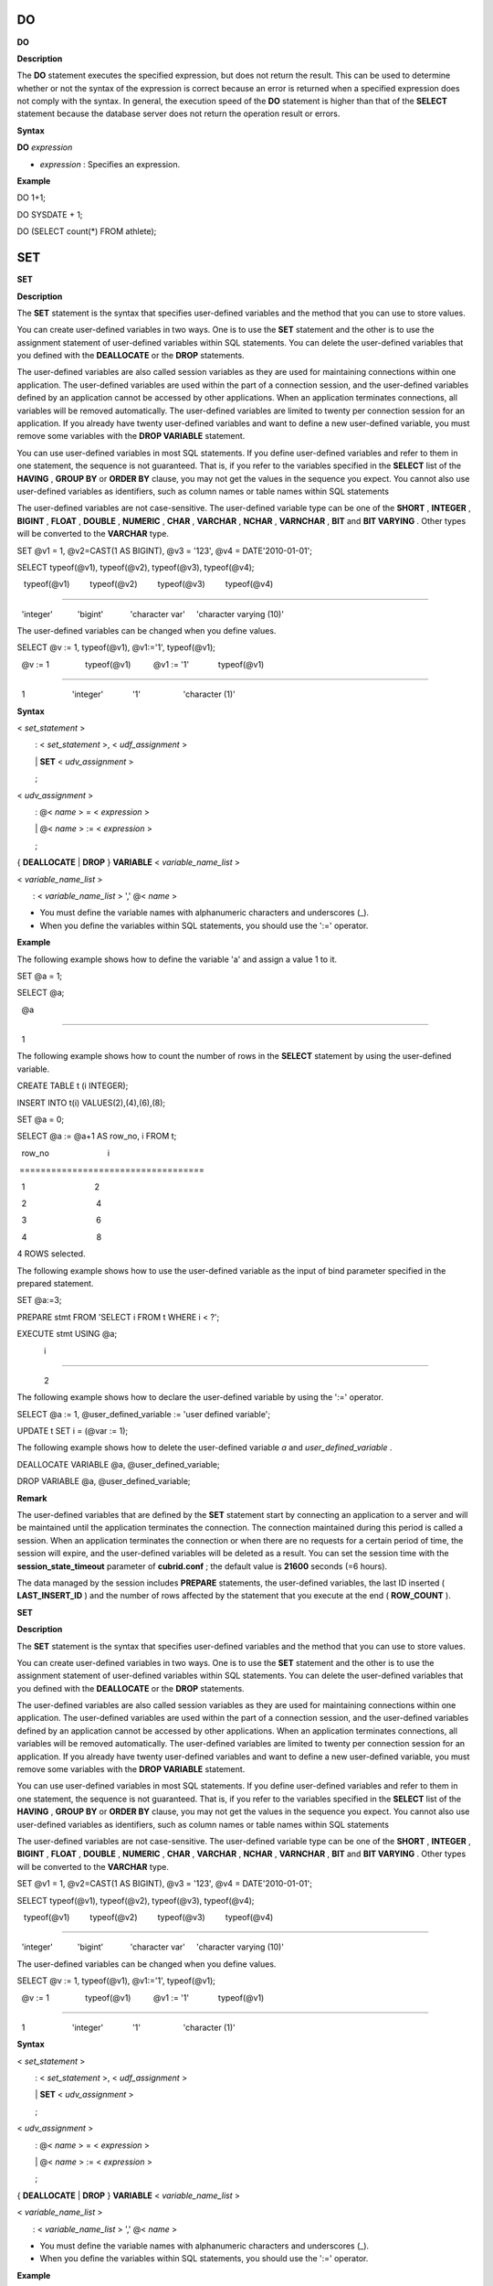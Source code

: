 **
DO
**


**DO**

**Description**

The
**DO**
statement executes the specified expression, but does not return the result. This can be used to determine whether or not the syntax of the expression is correct because an error is returned when a specified expression does not comply with the syntax. In general, the execution speed of the
**DO**
statement is higher than that of the
**SELECT**
statement because the database server does not return the operation result or errors.

**Syntax**

**DO**
*expression*

*   *expression*
    : Specifies an expression.



**Example**

DO 1+1;

DO SYSDATE + 1;

DO (SELECT count(*) FROM athlete);

***
SET
***


**SET**

**Description**

The
**SET**
statement is the syntax that specifies user-defined variables and the method that you can use to store values.

You can create user-defined variables in two ways. One is to use the
**SET**
statement and the other is to use the assignment statement of user-defined variables within SQL statements. You can delete the user-defined variables that you defined with the
**DEALLOCATE**
or the
**DROP**
statements.

The user-defined variables are also called session variables as they are used for maintaining connections within one application. The user-defined variables are used within the part of a connection session, and the user-defined variables defined by an application cannot be accessed by other applications. When an application terminates connections, all variables will be removed automatically. The user-defined variables are limited to twenty per connection session for an application. If you already have twenty user-defined variables and want to define a new user-defined variable, you must remove some variables with the
**DROP VARIABLE**
statement.

You can use user-defined variables in most SQL statements. If you define user-defined variables and refer to them in one statement, the sequence is not guaranteed. That is, if you refer to the variables specified in the
**SELECT**
list of the
**HAVING**
,
**GROUP BY**
or
**ORDER BY**
clause, you may not get the values in the sequence you expect. You cannot also use user-defined variables as identifiers, such as column names or table names within SQL statements

The user-defined variables are not case-sensitive. The user-defined variable type can be one of the
**SHORT**
,
**INTEGER**
,
**BIGINT**
,
**FLOAT**
,
**DOUBLE**
,
**NUMERIC**
,
**CHAR**
,
**VARCHAR**
,
**NCHAR**
,
**VARNCHAR**
,
**BIT**
and
**BIT VARYING**
. Other types will be converted to the
**VARCHAR**
type.

SET @v1 = 1, @v2=CAST(1 AS BIGINT), @v3 = '123', @v4 = DATE'2010-01-01';

 

SELECT typeof(@v1), typeof(@v2), typeof(@v3), typeof(@v4);

 

   typeof(@v1)         typeof(@v2)         typeof(@v3)         typeof(@v4)

======================================================================================

  'integer'           'bigint'            'character var'     'character varying (10)'

The user-defined variables can be changed when you define values.

SELECT @v := 1, typeof(@v1), @v1:='1', typeof(@v1);

 

  @v := 1                typeof(@v1)          @v1 := '1'             typeof(@v1)

======================================================================================

  1                     'integer'             '1'                   'character (1)'

**Syntax**

<
*set_statement*
>

        : <
*set_statement*
>, <
*udf_assignment*
>

        |
**SET**
<
*udv_assignment*
>

        ;

 

<
*udv_assignment*
>

        : @<
*name*
> = <
*expression*
>

        | @<
*name*
> := <
*expression*
>

        ;

 

{
**DEALLOCATE**
|
**DROP**
}
**VARIABLE**
<
*variable_name_list*
>

<
*variable_name_list*
>

       : <
*variable_name_list*
> ',' @<
*name*
>

*   You must define the variable names with alphanumeric characters and underscores (_).



*   When you define the variables within SQL statements, you should use the ':=' operator.



**Example**

The following example shows how to define the variable 'a' and assign a value 1 to it.

SET @a = 1;

 

SELECT @a;

 

  @a

======================

  1

The following example shows how to count the number of rows in the
**SELECT**
statement by using the user-defined variable.

CREATE TABLE t (i INTEGER);

INSERT INTO t(i) VALUES(2),(4),(6),(8);

 

SET @a = 0;

 

SELECT @a := @a+1 AS row_no, i FROM t;

 

  row_no                          i

 ===================================

  1                               2

  2                               4

  3                               6

  4                               8

4 ROWS selected.

The following example shows how to use the user-defined variable as the input of bind parameter specified in the prepared statement.

SET @a:=3;

 

PREPARE stmt FROM 'SELECT i FROM t WHERE i < ?';

EXECUTE stmt USING @a;

 

            i

=============

            2

The following example shows how to declare the user-defined variable by using the ':=' operator.

SELECT @a := 1, @user_defined_variable := 'user defined variable';

UPDATE t SET i = (@var := 1);

The following example shows how to delete the user-defined variable
*a*
and
*user_defined_variable*
.

DEALLOCATE VARIABLE @a, @user_defined_variable;

DROP VARIABLE @a, @user_defined_variable;

**Remark**

The user-defined variables that are defined by the
**SET**
statement start by connecting an application to a server and will be maintained until the application terminates the connection. The connection maintained during this period is called a session. When an application terminates the connection or when there are no requests for a certain period of time, the session will expire, and the user-defined variables will be deleted as a result. You can set the session time with the
**session_state_timeout**
parameter of
**cubrid.conf**
; the default value is
**21600**
seconds (=6 hours).

The data managed by the session includes
**PREPARE**
statements, the user-defined variables, the last ID inserted (
**LAST_INSERT_ID**
) and the number of rows affected by the statement that you execute at the end (
**ROW_COUNT**
).

**SET**

**Description**

The
**SET**
statement is the syntax that specifies user-defined variables and the method that you can use to store values.

You can create user-defined variables in two ways. One is to use the
**SET**
statement and the other is to use the assignment statement of user-defined variables within SQL statements. You can delete the user-defined variables that you defined with the
**DEALLOCATE**
or the
**DROP**
statements.

The user-defined variables are also called session variables as they are used for maintaining connections within one application. The user-defined variables are used within the part of a connection session, and the user-defined variables defined by an application cannot be accessed by other applications. When an application terminates connections, all variables will be removed automatically. The user-defined variables are limited to twenty per connection session for an application. If you already have twenty user-defined variables and want to define a new user-defined variable, you must remove some variables with the
**DROP VARIABLE**
statement.

You can use user-defined variables in most SQL statements. If you define user-defined variables and refer to them in one statement, the sequence is not guaranteed. That is, if you refer to the variables specified in the
**SELECT**
list of the
**HAVING**
,
**GROUP BY**
or
**ORDER BY**
clause, you may not get the values in the sequence you expect. You cannot also use user-defined variables as identifiers, such as column names or table names within SQL statements

The user-defined variables are not case-sensitive. The user-defined variable type can be one of the
**SHORT**
,
**INTEGER**
,
**BIGINT**
,
**FLOAT**
,
**DOUBLE**
,
**NUMERIC**
,
**CHAR**
,
**VARCHAR**
,
**NCHAR**
,
**VARNCHAR**
,
**BIT**
and
**BIT VARYING**
. Other types will be converted to the
**VARCHAR**
type.

SET @v1 = 1, @v2=CAST(1 AS BIGINT), @v3 = '123', @v4 = DATE'2010-01-01';

 

SELECT typeof(@v1), typeof(@v2), typeof(@v3), typeof(@v4);

 

   typeof(@v1)         typeof(@v2)         typeof(@v3)         typeof(@v4)

======================================================================================

  'integer'           'bigint'            'character var'     'character varying (10)'

The user-defined variables can be changed when you define values.

SELECT @v := 1, typeof(@v1), @v1:='1', typeof(@v1);

 

  @v := 1                typeof(@v1)          @v1 := '1'             typeof(@v1)

======================================================================================

  1                     'integer'             '1'                   'character (1)'

**Syntax**

<
*set_statement*
>

        : <
*set_statement*
>, <
*udf_assignment*
>

        |
**SET**
<
*udv_assignment*
>

        ;

 

<
*udv_assignment*
>

        : @<
*name*
> = <
*expression*
>

        | @<
*name*
> := <
*expression*
>

        ;

 

{
**DEALLOCATE**
|
**DROP**
}
**VARIABLE**
<
*variable_name_list*
>

<
*variable_name_list*
>

       : <
*variable_name_list*
> ',' @<
*name*
>

*   You must define the variable names with alphanumeric characters and underscores (_).



*   When you define the variables within SQL statements, you should use the ':=' operator.



**Example**

The following example shows how to define the variable 'a' and assign a value 1 to it.

SET @a = 1;

 

SELECT @a;

 

  @a

======================

  1

The following example shows how to count the number of rows in the
**SELECT**
statement by using the user-defined variable.

CREATE TABLE t (i INTEGER);

INSERT INTO t(i) VALUES(2),(4),(6),(8);

 

SET @a = 0;

 

SELECT @a := @a+1 AS row_no, i FROM t;

 

  row_no                          i

 ===================================

  1                               2

  2                               4

  3                               6

  4                               8

4 ROWS selected.

The following example shows how to use the user-defined variable as the input of bind parameter specified in the prepared statement.

SET @a:=3;

 

PREPARE stmt FROM 'SELECT i FROM t WHERE i < ?';

EXECUTE stmt USING @a;

 

            i

=============

            2

The following example shows how to declare the user-defined variable by using the ':=' operator.

SELECT @a := 1, @user_defined_variable := 'user defined variable';

UPDATE t SET i = (@var := 1);

The following example shows how to delete the user-defined variable
*a*
and
*user_defined_variable*
.

DEALLOCATE VARIABLE @a, @user_defined_variable;

DROP VARIABLE @a, @user_defined_variable;

**Remark**

The user-defined variables that are defined by the
**SET**
statement start by connecting an application to a server and will be maintained until the application terminates the connection. The connection maintained during this period is called a session. When an application terminates the connection or when there are no requests for a certain period of time, the session will expire, and the user-defined variables will be deleted as a result. You can set the session time with the
**session_state_timeout**
parameter of
**cubrid.conf**
; the default value is
**21600**
seconds (=6 hours).

The data managed by the session includes
**PREPARE**
statements, the user-defined variables, the last ID inserted (
**LAST_INSERT_ID**
) and the number of rows affected by the statement that you execute at the end (
**ROW_COUNT**
).

